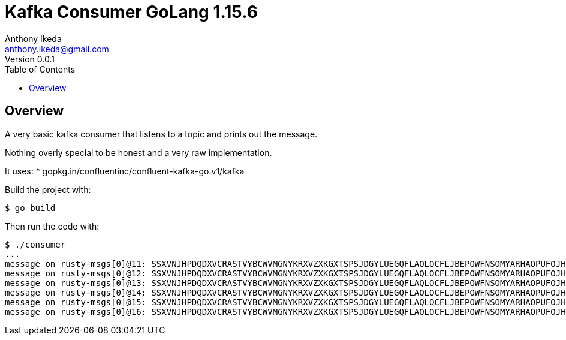= Kafka Consumer GoLang 1.15.6
Anthony Ikeda <anthony.ikeda@gmail.com>
Version 0.0.1
:toc:
:icons: font

== Overview
A very basic kafka consumer that listens to a topic and prints out the message.

Nothing overly special to be honest and a very raw implementation.

It uses:
* gopkg.in/confluentinc/confluent-kafka-go.v1/kafka

Build the project with:

[source,bash]
----
$ go build
----

Then run the code with:

[source,bash]
----
$ ./consumer
...
message on rusty-msgs[0]@11: SSXVNJHPDQDXVCRASTVYBCWVMGNYKRXVZXKGXTSPSJDGYLUEGQFLAQLOCFLJBEPOWFNSOMYARHAOPUFOJHHDXEHXJBHWGSMZJGNL
message on rusty-msgs[0]@12: SSXVNJHPDQDXVCRASTVYBCWVMGNYKRXVZXKGXTSPSJDGYLUEGQFLAQLOCFLJBEPOWFNSOMYARHAOPUFOJHHDXEHXJBHWGSMZJGNL
message on rusty-msgs[0]@13: SSXVNJHPDQDXVCRASTVYBCWVMGNYKRXVZXKGXTSPSJDGYLUEGQFLAQLOCFLJBEPOWFNSOMYARHAOPUFOJHHDXEHXJBHWGSMZJGNL
message on rusty-msgs[0]@14: SSXVNJHPDQDXVCRASTVYBCWVMGNYKRXVZXKGXTSPSJDGYLUEGQFLAQLOCFLJBEPOWFNSOMYARHAOPUFOJHHDXEHXJBHWGSMZJGNL
message on rusty-msgs[0]@15: SSXVNJHPDQDXVCRASTVYBCWVMGNYKRXVZXKGXTSPSJDGYLUEGQFLAQLOCFLJBEPOWFNSOMYARHAOPUFOJHHDXEHXJBHWGSMZJGNL
message on rusty-msgs[0]@16: SSXVNJHPDQDXVCRASTVYBCWVMGNYKRXVZXKGXTSPSJDGYLUEGQFLAQLOCFLJBEPOWFNSOMYARHAOPUFOJHHDXEHXJBHWGSMZJGNL
----
